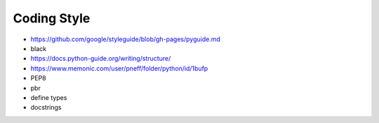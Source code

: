 ============
Coding Style
============

- https://github.com/google/styleguide/blob/gh-pages/pyguide.md
- black
- https://docs.python-guide.org/writing/structure/
- https://www.memonic.com/user/pneff/folder/python/id/1bufp
- PEP8

- pbr
- define types
- docstrings
